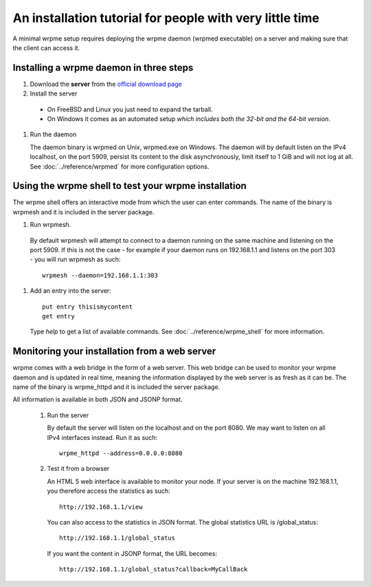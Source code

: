 An installation tutorial for people with very little time
*********************************************************

A minimal wrpme setup requires deploying the wrpme daemon (wrpmed executable) on a server and making sure that the client can access it.

Installing a wrpme daemon in three steps
========================================

#. Download the **server** from the `official download page <http://www.wrpme.com/downloads.html>`_
#. Install the server
  * On FreeBSD and Linux you just need to expand the tarball.
  * On Windows it comes as an automated setup *which includes both the 32-bit and the 64-bit version*.
#. Run the daemon

   The daemon binary is wrpmed on Unix, wrpmed.exe on Windows. The daemon will by default listen on the IPv4 localhost, on the port 5909, persist its content to the disk asynchronously, limit itself to 1 GiB and will not log at all. See :doc:`../reference/wrpmed` for more configuration options.

Using the wrpme shell to test your wrpme installation
=====================================================

The wrpme shell offers an interactive mode from which the user can enter commands. The name of the binary is wrpmesh and it is included in the server package.

#. Run wrpmesh.
  By default wrpmesh will attempt to connect to a daemon running on the same machine and listening on the port 5909. If this is not the case - for example if your daemon runs on 192.168.1.1 and listens on the port 303 - you will run wrpmesh as such::

    wrpmesh --daemon=192.168.1.1:303
#. Add an entry into the server::

    put entry thisismycontent
    get entry

  Type `help` to get a list of available commands. See :doc:`../reference/wrpme_shell` for more information.

Monitoring your installation from a web server
==============================================

wrpme comes with a web bridge in the form of a web server. This web bridge can be used to monitor your wrpme daemon and is updated in real time, meaning the information displayed by the web server is as fresh as it can be. The name of the binary is wrpme_httpd and it is included the server package.

All information is available in both JSON and JSONP format.

 #. Run the server

    By default the server will listen on the localhost and on the port 8080. We may want to listen on all IPv4 interfaces instead. Run it as such::

      wrpme_httpd --address=0.0.0.0:8080

 #. Test it from a browser

    An HTML 5 web interface is available to monitor your node. If your server is on the machine 192.168.1.1, you therefore access the statistics as such::

      http://192.168.1.1/view

    You can also access to the statistics in JSON format. The global statistics URL is /global_status::

      http://192.168.1.1/global_status

    If you want the content in JSONP format, the URL becomes::

      http://192.168.1.1/global_status?callback=MyCallBack

